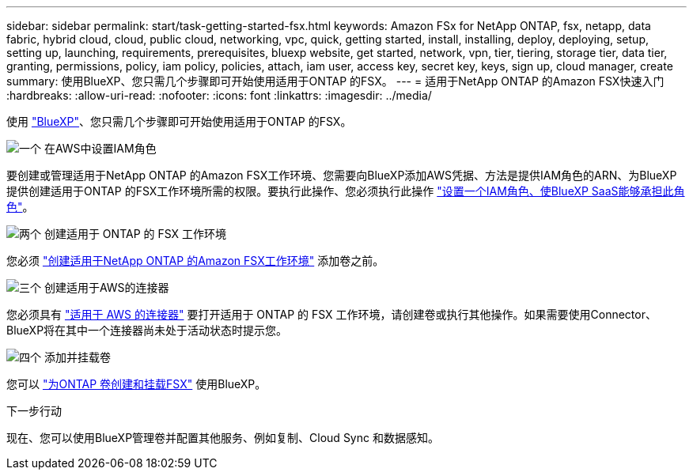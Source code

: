 ---
sidebar: sidebar 
permalink: start/task-getting-started-fsx.html 
keywords: Amazon FSx for NetApp ONTAP, fsx, netapp, data fabric, hybrid cloud, cloud, public cloud, networking, vpc, quick, getting started, install, installing, deploy, deploying, setup, setting up, launching, requirements, prerequisites, bluexp website, get started, network, vpn, tier, tiering, storage tier, data tier, granting, permissions, policy, iam policy, policies, attach, iam user, access key, secret key, keys, sign up, cloud manager, create 
summary: 使用BlueXP、您只需几个步骤即可开始使用适用于ONTAP 的FSX。 
---
= 适用于NetApp ONTAP 的Amazon FSX快速入门
:hardbreaks:
:allow-uri-read: 
:nofooter: 
:icons: font
:linkattrs: 
:imagesdir: ../media/


[role="lead"]
使用 link:https://docs.netapp.com/us-en/cloud-manager-family/["BlueXP"^]、您只需几个步骤即可开始使用适用于ONTAP 的FSX。

.image:https://raw.githubusercontent.com/NetAppDocs/common/main/media/number-1.png["一个"] 在AWS中设置IAM角色
[role="quick-margin-para"]
要创建或管理适用于NetApp ONTAP 的Amazon FSX工作环境、您需要向BlueXP添加AWS凭据、方法是提供IAM角色的ARN、为BlueXP提供创建适用于ONTAP 的FSX工作环境所需的权限。要执行此操作、您必须执行此操作 link:../requirements/task-setting-up-permissions-fsx.html["设置一个IAM角色、使BlueXP SaaS能够承担此角色"]。

.image:https://raw.githubusercontent.com/NetAppDocs/common/main/media/number-2.png["两个"] 创建适用于 ONTAP 的 FSX 工作环境
[role="quick-margin-para"]
您必须 link:../use/task-creating-fsx-working-environment.html["创建适用于NetApp ONTAP 的Amazon FSX工作环境"] 添加卷之前。

.image:https://raw.githubusercontent.com/NetAppDocs/common/main/media/number-3.png["三个"] 创建适用于AWS的连接器
[role="quick-margin-para"]
您必须具有 https://docs.netapp.com/us-en/cloud-manager-setup-admin/concept-connectors.html#how-to-create-a-connector["适用于 AWS 的连接器"^] 要打开适用于 ONTAP 的 FSX 工作环境，请创建卷或执行其他操作。如果需要使用Connector、BlueXP将在其中一个连接器尚未处于活动状态时提示您。

.image:https://raw.githubusercontent.com/NetAppDocs/common/main/media/number-4.png["四个"] 添加并挂载卷
[role="quick-margin-para"]
您可以 link:../use/task-add-fsx-volumes.html["为ONTAP 卷创建和挂载FSX"] 使用BlueXP。

.下一步行动
现在、您可以使用BlueXP管理卷并配置其他服务、例如复制、Cloud Sync 和数据感知。
